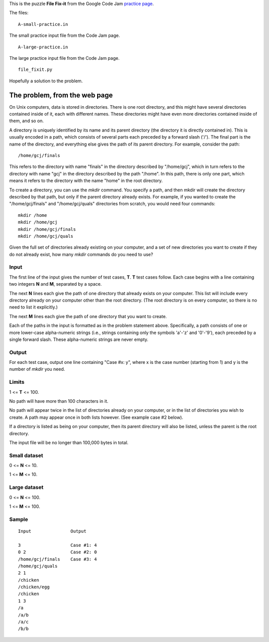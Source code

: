 This is the puzzle **File Fix-it** from the Google Code Jam
`practice page <https://code.google.com/codejam/contest/635101/dashboard#s=p0>`_.

The files:

::

    A-small-practice.in

The small practice input file from the Code Jam page.

::

    A-large-practice.in

The large practice input file from the Code Jam page.

::

    file_fixit.py

Hopefully a solution to the problem.

The problem, from the web page
==============================

On Unix computers, data is stored in directories. There is one root directory,
and this might have several directories contained inside of it, each with
different names. These directories might have even more directories contained
inside of them, and so on.

A directory is uniquely identified by its name and its parent directory (the
directory it is directly contained in). This is usually encoded in a path, which
consists of several parts each preceded by a forward slash ('/'). The final
part is the name of the directory, and everything else gives the path of its
parent directory. For example, consider the path:

::

    /home/gcj/finals

This refers to the directory with name "finals" in the directory described by
"/home/gcj", which in turn refers to the directory with name "gcj" in the
directory described by the path "/home". In this path, there is only one part,
which means it refers to the directory with the name "home" in the root
directory.

To create a directory, you can use the *mkdir* command. You specify a path, and
then mkdir will create the directory described by that path, but only if the
parent directory already exists. For example, if you wanted to create the
"/home/gcj/finals" and "/home/gcj/quals" directories from scratch, you would
need four commands:

::

    mkdir /home
    mkdir /home/gcj
    mkdir /home/gcj/finals
    mkdir /home/gcj/quals

Given the full set of directories already existing on your computer, and a set
of new directories you want to create if they do not already exist, how many
*mkdir* commands do you need to use?

Input
-----

The first line of the input gives the number of test cases, **T**. **T** test
cases follow. Each case begins with a line containing two integers **N** and
**M**, separated by a space.

The next **N** lines each give the path of one directory that already exists on
your computer. This list will include every directory already on your computer
other than the root directory. (The root directory is on every computer, so
there is no need to list it explicitly.)

The next **M** lines each give the path of one directory that you want to create.

Each of the paths in the input is formatted as in the problem statement above.
Specifically, a path consists of one or more lower-case alpha-numeric strings
(i.e., strings containing only the symbols 'a'-'z' and '0'-'9'), each preceded
by a single forward slash. These alpha-numeric strings are never empty.

Output
------

For each test case, output one line containing "Case #x: y", where x is the
case number (starting from 1) and y is the number of *mkdir* you need.

Limits
------

1 <= **T** <= 100.

No path will have more than 100 characters in it.

No path will appear twice in the list of directories already on your computer,
or in the list of directories you wish to create. A path may appear once in both
lists however. (See example case #2 below).

If a directory is listed as being on your computer, then its parent directory
will also be listed, unless the parent is the root directory.

The input file will be no longer than 100,000 bytes in total.

Small dataset
-------------

0 <= **N** <= 10.

1 <= **M** <= 10.

Large dataset
-------------

0 <= **N** <= 100.

1 <= **M** <= 100.

Sample
------

::

     Input               Output

     3                   Case #1: 4
     0 2                 Case #2: 0
     /home/gcj/finals    Case #3: 4
     /home/gcj/quals
     2 1
     /chicken
     /chicken/egg
     /chicken
     1 3
     /a
     /a/b
     /a/c
     /b/b
